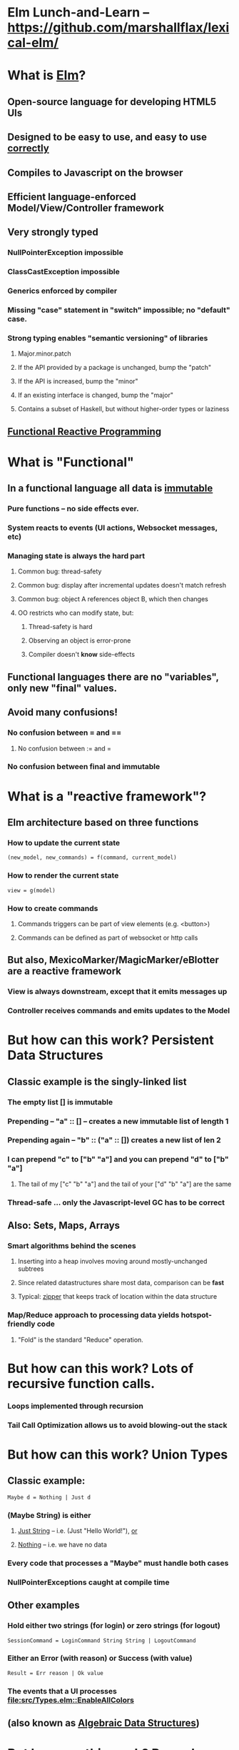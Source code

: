 * Elm Lunch-and-Learn -- [[https://github.com/marshallflax/lexical-elm/][https://github.com/marshallflax/lexical-elm/]]
* What is [[http://elm-lang.org/][Elm]]?
** Open-source language for developing HTML5 UIs
** Designed to be easy to use, and easy to use _correctly_
** Compiles to Javascript on the browser
** Efficient language-enforced Model/View/Controller framework
** Very strongly typed
*** NullPointerException impossible
*** ClassCastException impossible
*** Generics enforced by compiler
*** Missing "case" statement in "switch" impossible; no "default" case.
*** Strong typing enables "semantic versioning" of libraries
**** Major.minor.patch
**** If the API provided by a package is unchanged, bump the "patch"
**** If the API is increased, bump the "minor"
**** If an existing interface is changed, bump the "major"
**** Contains a subset of Haskell, but without higher-order types or laziness
** [[https://en.wikipedia.org/wiki/Functional_reactive_programming][Functional Reactive Programming]]
* What is "Functional"
** In a functional language *all* data is _immutable_
*** Pure functions -- no side effects ever.
*** System reacts to events (UI actions, Websocket messages, etc)
*** Managing state is always the hard part
**** Common bug: thread-safety
**** Common bug: display after incremental updates doesn't match refresh
**** Common bug: object A references object B, which then changes
**** OO restricts who can modify state, but:
***** Thread-safety is hard
***** Observing an object is error-prone
***** Compiler doesn't *know* side-effects
** Functional languages there are no "variables", only new "final" values.
** Avoid many confusions!
*** No confusion between  = and ==
**** No confusion between := and =
*** No confusion between final and immutable
* What is a "reactive framework"?
** Elm architecture based on three functions
*** How to update the current state
   : (new_model, new_commands) = f(command, current_model)
*** How to render the current state
   : view = g(model)
*** How to create commands
**** Commands triggers can be part of view elements (e.g. <button>)
**** Commands can be defined as part of websocket or http calls
** But also, MexicoMarker/MagicMarker/eBlotter are a reactive framework
*** View is always downstream, except that it emits messages up
*** Controller receives commands and emits updates to the Model
* But how can this work? Persistent Data Structures
** Classic example is the singly-linked list
*** The empty list [] is immutable
*** Prepending -- "a" :: [] -- creates a new immutable list of length 1
*** Prepending again -- "b" :: ("a" :: []) creates a new list of len 2
*** I can prepend "c" to ["b" "a"] and you can prepend "d" to ["b" "a"]
**** The tail of my ["c" "b" "a"] and the tail of your ["d" "b" "a"] are the same
*** Thread-safe ... only the Javascript-level GC has to be correct
** Also: Sets, Maps, Arrays
*** Smart algorithms behind the scenes
**** Inserting into a heap involves moving around mostly-unchanged subtrees
**** Since related datastructures share most data, comparison can be *fast*
**** Typical: [[https://en.wikipedia.org/wiki/Zipper_(data_structure)][zipper]] that keeps track of location within the data structure
*** Map/Reduce approach to processing data yields hotspot-friendly code
**** "Fold" is the standard "Reduce" operation.
* But how can this work? Lots of recursive function calls.
*** Loops implemented through recursion
*** Tail Call Optimization allows us to avoid blowing-out the stack
* But how can this work? Union Types
** Classic example:
   : Maybe d = Nothing | Just d
*** (Maybe String) is *either*
**** _Just String_ -- i.e. (Just "Hello World!"), _or_
**** _Nothing_ -- i.e. we have no data
*** Every code that processes a "Maybe" *must* handle both cases
*** NullPointerExceptions caught at compile time
** Other examples
*** Hold either two strings (for login) or zero strings (for logout)
    : SessionCommand = LoginCommand String String | LogoutCommand
*** Either an Error (with reason) or Success (with value)
    : Result = Err reason | Ok value
*** The events that a UI processes [[file:src/Types.elm::EnableAllColors]]
** (also known as _Algebraic Data Structures_)
* But how can this work? Records
** Define records as a structure
  : info1 = {a: 2, b: 23, c: "Hello"}
** Create a new record based on the old one, but with a new value
  : info2 = {info1 | b = 4}
** Type system is smart..deduces
  : {a: Int, b: Int, c: String}
*** But explicit declarations will help you when you're confused
*** Sometimes hard to get code to compile, since type system has no humor
**** But hard to write bugs that pass the compiler...a fair trade!!!
* But how can this work? Explicit contexts
** Computations are "carried along" (essentially on the call stack) until they become effective
** Syntactic sugar
** Also known as [[https://en.wikipedia.org/wiki/Monad_(functional_programming)][Monads]]
* But how can this work? Virtual DOM, so the real DOM is write-only
** Javascript engines are awfully fast -- especially with "clean" javascript
** DOM interaction is still slow -- the rendering engine keeps being asked to do more and more
** Elm does double-buffering against a "Virtual DOM"
*** Computes the delta and sends exactly that to the actual DOM
*** The actual DOM is write-only ... any reads are from the Virtual DOM
**** Events do contain info from the actual DOM of course
* Modular Structure
** Modules declare what they export and what they import
*** Cyclic dependencies result in a compilation error
*** Simple module structure: only "private" and "public" functions within a package
**** But published packages decide which modules are visible
*** Modules may be in a flat directory or moved into subdirectories (if the app is large enough)
** Sample program -- using [[http://localhost:8000/src/Main.elm][elm-reactor]] to dynamically redeploy [[file+emacs:src/]]
*** Top-level
**** Main: [[file:src/Main.elm]] : initial_model, updating_model, view, subscriptions
**** Types: [[file:src/Types.elm]] : Model contains state; Msg is ADT of commands
**** Controller: [[file:src/MainController.elm]] : How commands create a new model from old model
**** View: [[file:src/MainView.elm]] : How to construct HTML from the model**
*** One module
**** [[file:src/FreqInfo.elm][FreqInfo.elm]] : Business logic for some analytics
**** [[file:src/FreqInfoView.elm][FreqInfoView.elm]] : How to render above analytics
*** Another module
**** [[file:src/ColoredWord.elm][ColoredWord.elm]] : Splitting into words and colors
**** [[file:src/ColoredWordView.elm][ColoredWordView.elm]] : Rendering the above
*** TDD example
**** [[file:src/BowlingScore.elm][Bowling Kata]]
**** [[file:src/BowlingScoreTest.elm]]
**** [[file:src/BowlingScoreView.elm][BowlingScoreView.elm]]
* Caveats
** Package manager doesn't understand NTLM-based proxies
*** We'll have to setup some sort of reverse proxy
** Will eventually need notion of "local nexus repo" for TPICAP packages
** Functional programming does take some time to get used to
*** Learning curve for new developers for *application* will be easier
*** Helps improve our coding techniques in general
** HTML tags are simply Elm functions and Elm data
*** For tabular data, this is actually quite nice
*** For complex entry screens, not so nice
**** Except if we define layout through data and stylesheets
** Language is only five years old
*** But runtime is just vanilla JavaScript, and the browser is mature
*** Compiler is written in Haskell, which is very mature and robust
*** Most JS libraries are much younger still!
** Widget library is still developing
*** New widgets can be written using pure Elm
** View is simply native HTML layout -- lack of tools to graphically edit them
* Time travel! [[http://localhost:8000/src/Main.elm]]
#+OPTIONS: toc:nil
#+LATEX_HEADER: \usepackage[margin=0.5in]{geometry}
